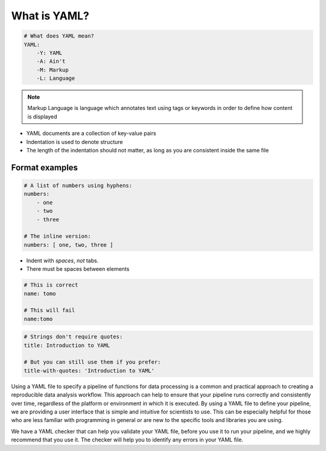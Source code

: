 What is YAML?
-------------

.. code-block:: yaml

    # What does YAML mean?​
    YAML:​
        -Y: YAML​
        -A: Ain't​
        -M: Markup​
        -L: Language

.. note::

    Markup Language is language which annotates text using tags or keywords
    in order to define how content is displayed


* YAML documents are a collection of key-value pairs​
* Indentation is used to denote structure
* The length of the indentation should not matter, as long as you are consistent inside the same file

Format examples
===============

.. code-block:: yaml

    # A list of numbers using hyphens:​
    numbers:​
        - one​
        - two​
        - three​
    ​
    # The inline version:​
    numbers: [ one, two, three ]


* Indent with *spaces*, *not* tabs​.
* There must be spaces between elements​


.. code-block::

    # This is correct​
    name: tomo​

    # This will fail​
    name:tomo


.. code-block:: yaml

    # Strings don't require quotes:​
    title: Introduction to YAML​
    ​
    # But you can still use them if you prefer:​
    title-with-quotes: 'Introduction to YAML'​


Using a YAML file to specify a pipeline of functions for data processing is a common
and practical approach to creating a reproducible data analysis workflow. This approach
can help to ensure that your pipeline runs correctly and consistently over time,
regardless of the platform or environment in which it is executed. By using a YAML file
to define your pipeline, we are providing a user interface that is simple and intuitive for scientists
to use. This can be especially helpful for those who are less familiar with programming in general
or are new to the specific tools and libraries you are using.

We have a YAML checker that can help you validate your YAML file, before you use it to run your pipeline,
and we highly recommend that you use it. The checker will help you to identify any errors in your YAML file.
